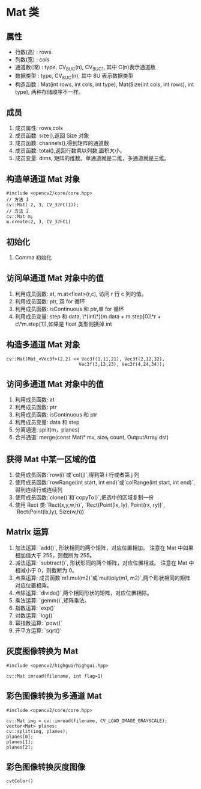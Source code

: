 * Mat 类

** 属性

  - 行数(高)   : rows
  - 列数(宽)   : cols
  - 通道数(深) : type, CV_8UC(n), CV_8UC1, 其中 C(n)表示通道数
  - 数据类型   : type, CV_8UC(n), 其中 8U 表示数据类型
  - 构造函数   : Mat(int rows, int cols, int type), Mat(Size(int cols, int rows), int type), 两种存储顺序不一样。

** 成员

  1. 成员属性: rows,cols
  2. 成员函数: size(),返回 Size 对象
  3. 成员函数: channels(),得到矩阵的通道数
  4. 成员函数: total(),返回行数乘以列数,面积大小。
  5. 成员变量: dims, 矩阵的维数。单通道就是二维，多通道就是三维。

** 构造单通道 Mat 对象
   #+BEGIN_SRC c++
     #include <opencv2/core/core.hpp>
     // 方法 1
     cv::Mat( 2, 3, CV_32FC(1));
     // 方法 2
     cv::Mat m;
     m.create(2, 3, CV_32FC1)
   #+END_SRC

** 初始化

  1. Comma 初始化

** 访问单通道 Mat 对象中的值

  1. 利用成员函数: at, m.at<float>(r,c), 访问 r 行 c 列的值。
  2. 利用成员函数: ptr, 双 for 循环
  3. 利用成员函数: isContinuous 和 ptr,单 for 循环
  4. 利用成员变量: step 和 data, \*(int\*)(m.data + m.step[0]\*r + c\*m.step[1]),如果是 float 类型则换掉 int

** 构造多通道 Mat 对象
   #+BEGIN_SRC c++
     cv::Mat(Mat_<Vec3f>(2,2) << Vec3f(1,11,21), Vec3f(2,12,32),
                                Vec3f(3,13,23), Vec3f(4,24,34));
   #+END_SRC

** 访问多通道 Mat 对象中的值

  1. 利用成员函数: at
  2. 利用成员函数: ptr
  3. 利用成员函数: isContinuous 和 ptr
  4. 利用成员变量: data 和 step
  5. 分离通道: split(m，planes)
  6. 合并通道: merge(const Mat\* mv, size_t count, OutputArray dst)

** 获得 Mat 中某一区域的值

  1. 使用成员函数:`row(i)`或`col(j)`,得到第 i 行或者第 j 列
  2. 使用成员函数:`rowRange(int start, int end)`或`colRange(int start, int end)`,得到连续行或连续列
  3. 使用成员函数:`clone()`和`copyTo()`,把选中的区域复制一份
  4. 使用 Rect 类:`Rect(x,y,w,h)`, `Rect(Point(lx, ly), Point(rx, ry))`, `Rect(Point(lx,ly), Size(w,h))`

** Matrix 运算

  1. 加法运算: `add()`, 形状相同的两个矩阵，对应位置相加。 注意在 Mat 中如果相加值大于 255，则截断为 255。
  2. 减法运算: `subtract()`, 形状形同的两个矩阵，对应位置相减。 注意在 Mat 中相减小于 0，则截断为 0。
  3. 点乘运算: 成员函数`m1.mul(m2)`或`multiply(m1, m2)`,两个形状相同的矩阵对应位置相乘。
  4. 点除运算: `divide()`,两个相同形状的矩阵，对应位置相除。
  5. 乘法运算: `gemm()`,矩阵乘法。
  6. 指数运算: `exp()`
  7. 对数运算: `log()`
  8. 幂指数运算: `pow()`
  9. 开平方运算: `sqrt()`

** 灰度图像转换为 Mat
  #+BEGIN_SRC c++
    #include <opencv2/highgui/highgui.hpp>

    cv::Mat imread(filename, int flag=1)
  #+END_SRC

** 彩色图像转换为多通道 Mat
  #+BEGIN_SRC c++
    #include <opencv2/core/core.hpp>

    cv::Mat img = cv::imread(filename, CV_LOAD_IMAGE_GRAYSCALE);
    vector<Mat> planes;
    cv::split(img, planes);
    planes[0];
    planes[1];
    planes[2];
  #+END_SRC

** 彩色图像转换灰度图像
  #+BEGIN_SRC c++
    cvtColor()
  #+END_SRC

